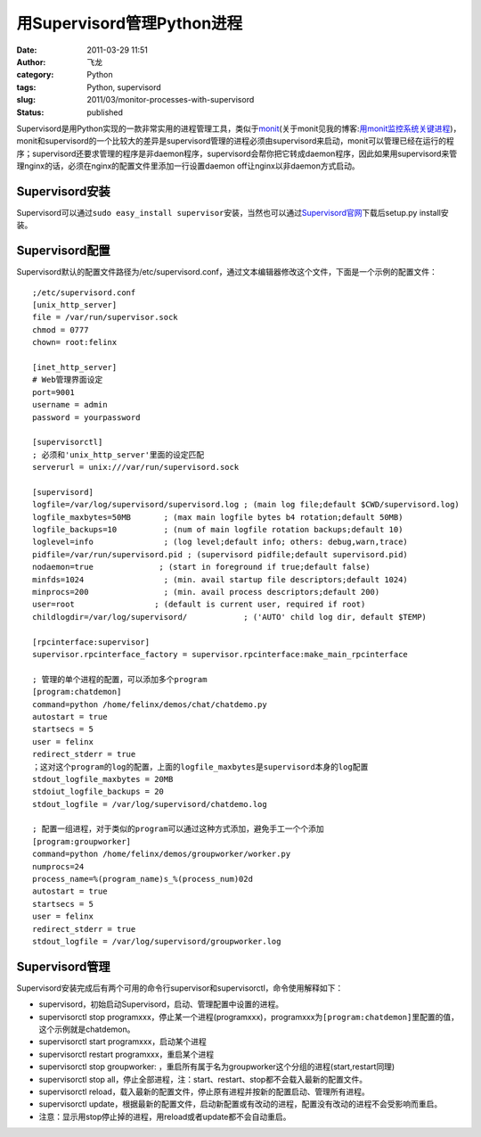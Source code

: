 用Supervisord管理Python进程
###########################
:date: 2011-03-29 11:51
:author: 飞龙
:category: Python
:tags: Python, supervisord
:slug: 2011/03/monitor-processes-with-supervisord
:status: published

Supervisord是用Python实现的一款非常实用的进程管理工具，类似于\ `monit <http://mmonit.com/monit/>`__\ (关于monit见我的博客:`用monit监控系统关键进程 <http://feilong.me/2011/02/monitor-core-processes-with-monit>`__)，monit和supervisord的一个比较大的差异是supervisord管理的进程必须由supervisord来启动，monit可以管理已经在运行的程序；supervisord还要求管理的程序是非daemon程序，supervisord会帮你把它转成daemon程序，因此如果用supervisord来管理nginx的话，必须在nginx的配置文件里添加一行设置daemon
off让nginx以非daemon方式启动。

Supervisord安装
---------------

Supervisord可以通过\ ``sudo easy_install supervisor``\ 安装，当然也可以通过\ `Supervisord官网 <http://supervisord.org/>`__\ 下载后setup.py
install安装。

Supervisord配置
---------------

Supervisord默认的配置文件路径为/etc/supervisord.conf，通过文本编辑器修改这个文件，下面是一个示例的配置文件：

::

    ;/etc/supervisord.conf
    [unix_http_server]
    file = /var/run/supervisor.sock
    chmod = 0777
    chown= root:felinx

    [inet_http_server]
    # Web管理界面设定
    port=9001
    username = admin
    password = yourpassword

    [supervisorctl]
    ; 必须和'unix_http_server'里面的设定匹配
    serverurl = unix:///var/run/supervisord.sock

    [supervisord]
    logfile=/var/log/supervisord/supervisord.log ; (main log file;default $CWD/supervisord.log)
    logfile_maxbytes=50MB       ; (max main logfile bytes b4 rotation;default 50MB)
    logfile_backups=10          ; (num of main logfile rotation backups;default 10)
    loglevel=info               ; (log level;default info; others: debug,warn,trace)
    pidfile=/var/run/supervisord.pid ; (supervisord pidfile;default supervisord.pid)
    nodaemon=true              ; (start in foreground if true;default false)
    minfds=1024                 ; (min. avail startup file descriptors;default 1024)
    minprocs=200                ; (min. avail process descriptors;default 200)
    user=root                 ; (default is current user, required if root)
    childlogdir=/var/log/supervisord/            ; ('AUTO' child log dir, default $TEMP)

    [rpcinterface:supervisor]
    supervisor.rpcinterface_factory = supervisor.rpcinterface:make_main_rpcinterface

    ; 管理的单个进程的配置，可以添加多个program
    [program:chatdemon]
    command=python /home/felinx/demos/chat/chatdemo.py
    autostart = true
    startsecs = 5
    user = felinx
    redirect_stderr = true
    ；这对这个program的log的配置，上面的logfile_maxbytes是supervisord本身的log配置
    stdout_logfile_maxbytes = 20MB
    stdoiut_logfile_backups = 20
    stdout_logfile = /var/log/supervisord/chatdemo.log

    ; 配置一组进程，对于类似的program可以通过这种方式添加，避免手工一个个添加
    [program:groupworker]
    command=python /home/felinx/demos/groupworker/worker.py
    numprocs=24
    process_name=%(program_name)s_%(process_num)02d
    autostart = true
    startsecs = 5
    user = felinx
    redirect_stderr = true
    stdout_logfile = /var/log/supervisord/groupworker.log

Supervisord管理
---------------

Supervisord安装完成后有两个可用的命令行supervisor和supervisorctl，命令使用解释如下：

-  supervisord，初始启动Supervisord，启动、管理配置中设置的进程。
-  supervisorctl stop
   programxxx，停止某一个进程(programxxx)，programxxx为\ ``[program:chatdemon]``\ 里配置的值，这个示例就是chatdemon。
-  supervisorctl start programxxx，启动某个进程
-  supervisorctl restart programxxx，重启某个进程
-  supervisorctl stop groupworker:
   ，重启所有属于名为groupworker这个分组的进程(start,restart同理)
-  supervisorctl stop
   all，停止全部进程，注：start、restart、stop都不会载入最新的配置文件。
-  supervisorctl
   reload，载入最新的配置文件，停止原有进程并按新的配置启动、管理所有进程。
-  supervisorctl
   update，根据最新的配置文件，启动新配置或有改动的进程，配置没有改动的进程不会受影响而重启。
-  注意：显示用stop停止掉的进程，用reload或者update都不会自动重启。
